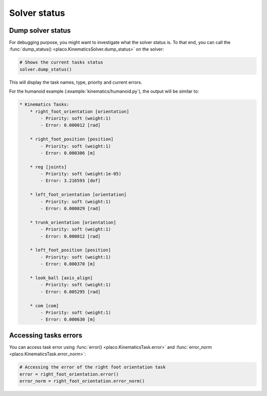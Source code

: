 Solver status
=============

Dump solver status
------------------

For debugging purpose, you might want to investigate what the solver status is.
To that end, you can call the :func:`dump_status() <placo.KinematicsSolver.dump_status>` on the solver:

.. code-block:: python

    # Shows the current tasks status
    solver.dump_status()

This will display the task names, type, priority and current errors.

For the humanoid example (:example:`kinematics/humanoid.py`), the output will be similar to:

.. code-block:: text

    * Kinematics Tasks:
        * right_foot_orientation [orientation]
            - Priority: soft (weight:1)
            - Error: 0.000012 [rad]

        * right_foot_position [position]
            - Priority: soft (weight:1)
            - Error: 0.000306 [m]

        * reg [joints]
            - Priority: soft (weight:1e-05)
            - Error: 3.216593 [dof]

        * left_foot_orientation [orientation]
            - Priority: soft (weight:1)
            - Error: 0.000029 [rad]

        * trunk_orientation [orientation]
            - Priority: soft (weight:1)
            - Error: 0.000012 [rad]

        * left_foot_position [position]
            - Priority: soft (weight:1)
            - Error: 0.000370 [m]

        * look_ball [axis_align]
            - Priority: soft (weight:1)
            - Error: 0.005295 [rad]

        * com [com]
            - Priority: soft (weight:1)
            - Error: 0.000630 [m]

Accessing tasks errors
----------------------

You can access task error using :func:`error() <placo.KinematicsTask.error>` and :func:`error_norm <placo.KinematicsTask.error_norm>`:

.. code-block:: python

    # Accessing the error of the right foot orientation task
    error = right_foot_orientation.error()
    error_norm = right_foot_orientation.error_norm()
